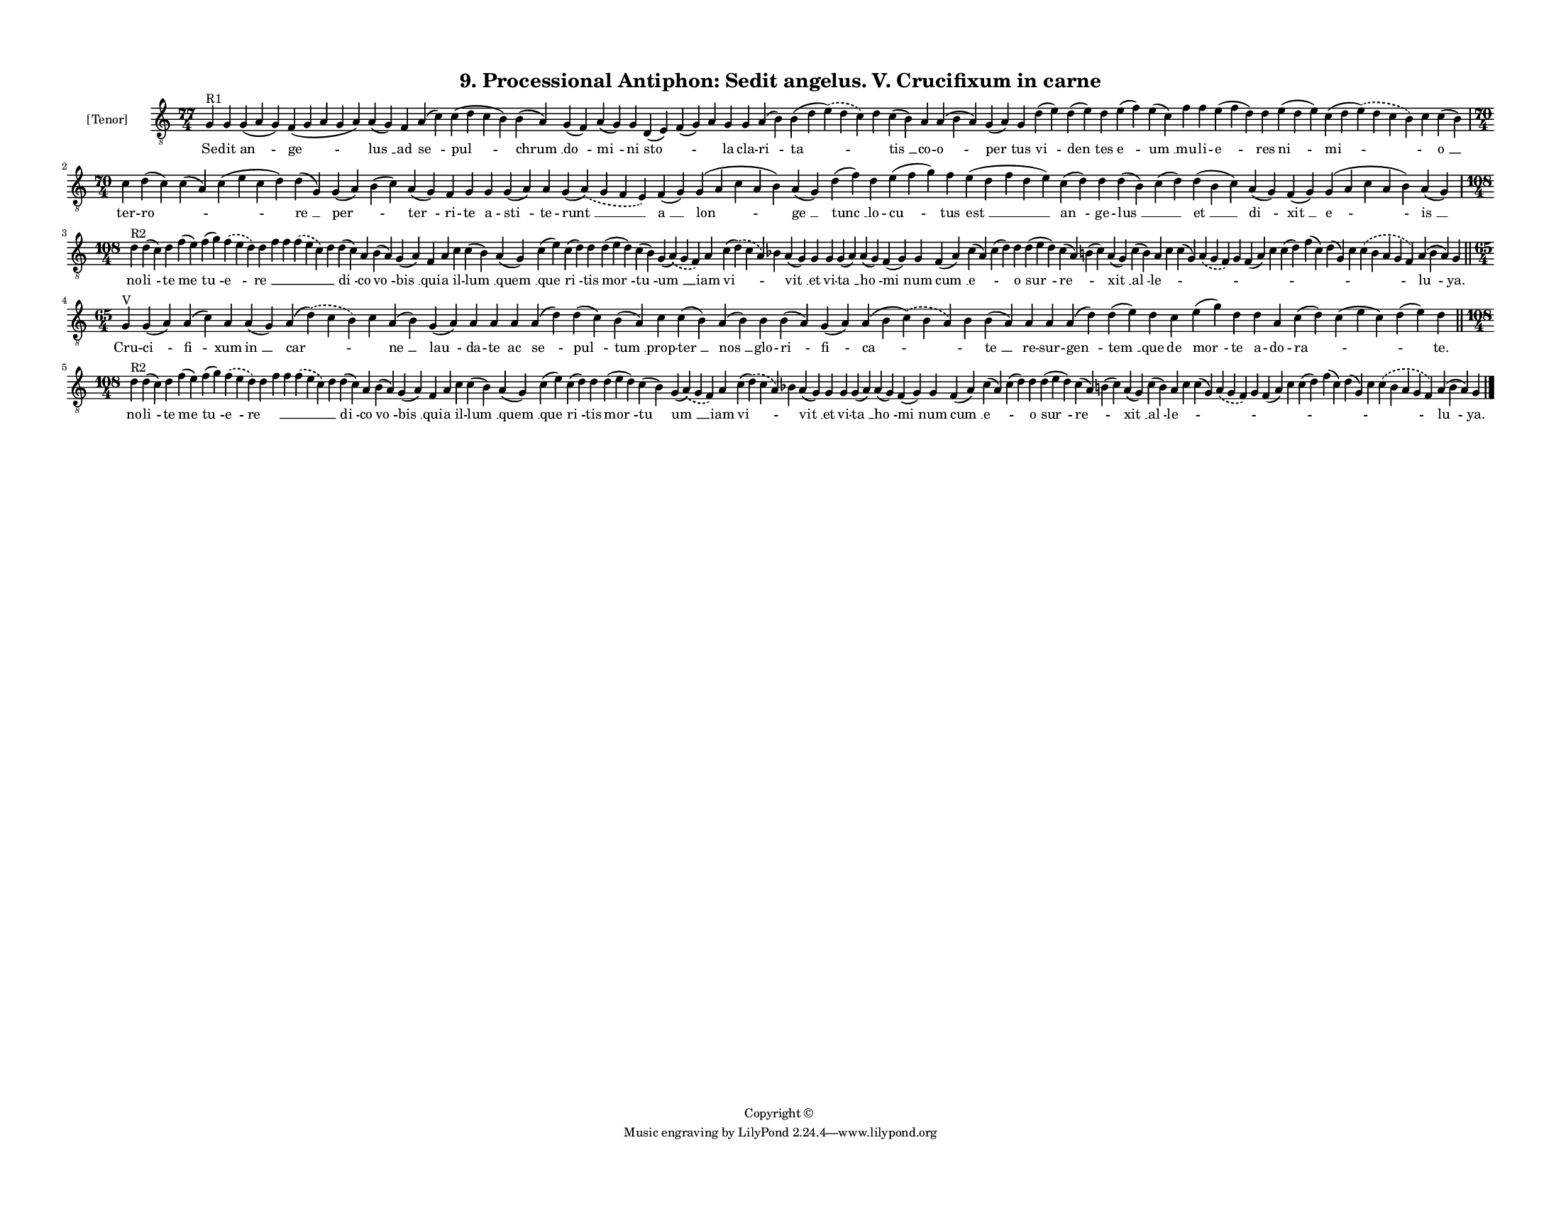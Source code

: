 
\version "2.18.2"
% automatically converted by musicxml2ly from musicxml/F3O09ps_Proc_Antiphon_Sedit_angelus_V_Crucifixum_in_carne.xml

\header {
    encodingsoftware = "Sibelius 6.2"
    encodingdate = "2017-03-20"
    copyright = "Copyright © "
    title = "9. Processional Antiphon: Sedit angelus. V. Crucifixum in carne"
    }

#(set-global-staff-size 11.3811023622)
\paper {
    paper-width = 27.94\cm
    paper-height = 21.59\cm
    top-margin = 1.2\cm
    bottom-margin = 1.2\cm
    left-margin = 1.2\cm
    right-margin = 1.2\cm
    between-system-space = 0.93\cm
    page-top-space = 1.27\cm
    }
\layout {
    \context { \Score
        autoBeaming = ##f
        }
    }
PartPOneVoiceOne =  \relative g {
    \clef "treble_8" \key c \major \time 77/4 | % 1
    g4 ^"R1" g4 g4 ( a4 g4 ) f4 ( g4 a4 g4 a4 ) a4 ( g4 ) f4 a4 ( c4 ) c4
    ( d4 c4 b4 ) b4 ( a4 ) g4 ( f4 ) a4 ( g4 ) g4 d4 ( e4 ) f4 ( g4 ) a4
    g4 g4 a4 ( b4 ) b4 ( d4 \slurDashed e4 ) ( \slurSolid d4 c4 ) d4 c4
    ( b4 ) a4 a4 ( b4 a4 ) g4 ( a4 ) g4 d'4 ( e4 ) d4 ( e4 ) d4 e4 ( f4
    ) e4 ( c4 ) f4 f4 e4 ( f4 d4 ) d4 e4 ( d4 e4 ) c4 ( d4 \slurDashed e4
    ) ( \slurSolid d4 c4 b4 ) c4 c4 ( b4 ) \break | % 2
    \time 70/4  c4 d4 ( c4 ) c4 ( a4 ) c4 ( e4 c4 d4 ) d4 ( g,4 ) g4 ( a4
    ) b4 ( c4 ) a4 ( g4 ) f4 g4 g4 g4 ( a4 ) a4 g4 ( \slurDashed a4 ) (
    \slurSolid g4 f4 e4 ) f4 ( g4 ) g4 ( a4 c4 a4 b4 ) a4 ( g4 ) d'4 ( f4
    ) d4 e4 ( f4 g4 ) f4 e4 ( d4 f4 d4 e4 ) c4 ( d4 ) d4 d4 ( b4 ) c4 (
    d4 ) d4 ( b4 c4 ) a4 ( g4 ) f4 ( g4 ) g4 ( a4 c4 a4 b4 ) a4 ( g4 )
    \break | % 3
    \time 108/4  | % 3
    d'4 ^"R2" d4 ( c4 ) d4 f4 ( e4 ) f4 ( g4 ) \slurDashed f4 (
    \slurSolid e4 d4 ) d4 f4 f4 \slurDashed f4 ( \slurSolid e4 c4 ) d4 d4
    ( c4 ) a4 b4 ( a4 ) g4 ( a4 ) f4 a4 c4 c4 ( b4 ) a4 ( g4 ) c4 ( e4 )
    c4 ( d4 ) d4 d4 ( e4 d4 ) c4 ( b4 ) g4 ( \slurDashed a4 ) (
    \slurSolid g4 f4 ) a4 c4 ( \slurDashed d4 ) ( \slurSolid c4 a4 ) bes4
    a4 ( g4 ) g4 g4 g4 ( a4 ) a4 ( g4 ) f4 ( g4 ) g4 f4 ( a4 ) c4 ( a4 )
    c4 ( d4 ) d4 d4 ( e4 d4 ) c4 ( a4 ) b4 ( c4 ) a4 ( g4 ) c4 ( b4 ) a4
    c4 c4 ( g4 ) \slurDashed a4 ( \slurSolid g4 f4 ) g4 f4 ( a4 ) c4 c4
    ( d4 ) f4 ( c4 ) d4 ( g,4 ) c4 \slurDashed c4 ( \slurSolid b4 a4 g4
    f4 ) a4 ( b4 a4 ) g4 \bar "||"
    \break | % 4
    \time 65/4  | % 4
    g4 ^"V" g4 ( a4 ) a4 ( c4 ) a4 a4 ( g4 ) a4 ( \slurDashed d4 ) (
    \slurSolid c4 b4 ) c4 a4 ( b4 ) g4 ( a4 ) a4 a4 a4 a4 ( d4 ) d4 ( c4
    ) b4 ( a4 ) c4 c4 ( b4 ) a4 ( b4 ) b4 b4 ( a4 ) g4 ( a4 ) a4 ( b4
    \slurDashed c4 ) ( \slurSolid b4 a4 ) b4 b4 ( a4 ) a4 a4 a4 ( d4 ) d4
    ( e4 ) d4 c4 e4 ( g4 ) d4 d4 a4 c4 ( d4 ) c4 ( e4 c4 ) d4 ( e4 ) d4
    \bar "||"
    \break | % 5
    \time 108/4  | % 5
    d4 ^"R2" d4 ( c4 ) d4 f4 ( e4 ) f4 ( g4 ) \slurDashed f4 (
    \slurSolid e4 d4 ) d4 f4 f4 \slurDashed f4 ( \slurSolid e4 c4 ) d4 d4
    ( c4 ) a4 b4 ( a4 ) g4 ( a4 ) f4 a4 c4 c4 ( b4 ) a4 ( g4 ) c4 ( e4 )
    c4 ( d4 ) d4 d4 ( e4 d4 ) c4 ( b4 ) g4 ( \slurDashed a4 ) (
    \slurSolid g4 f4 ) a4 c4 ( \slurDashed d4 ) ( \slurSolid c4 a4 ) bes4
    a4 ( g4 ) g4 g4 g4 ( a4 ) a4 ( g4 ) f4 ( g4 ) g4 f4 ( a4 ) c4 ( a4 )
    c4 ( d4 ) d4 d4 ( e4 d4 ) c4 ( a4 ) b4 ( c4 ) a4 ( g4 ) c4 ( b4 ) a4
    c4 c4 ( g4 ) \slurDashed a4 ( \slurSolid g4 f4 ) g4 f4 ( a4 ) c4 c4
    ( d4 ) f4 ( c4 ) d4 ( g,4 ) c4 \slurDashed c4 ( \slurSolid b4 a4 g4
    f4 ) a4 ( b4 a4 ) g4 \bar "|."
    }

PartPOneVoiceOneLyricsOne =  \lyricmode { Se -- dit "an " -- "ge " --
    "lus " __ ad "se " -- "pul " -- "chrum " __ "do " -- "mi " -- ni
    "sto " -- \skip4 \skip4 la cla -- "ri " -- "ta " -- \skip4 "tis " __
    co -- "o " -- "per " -- tus "vi " -- "den " -- tes "e " -- "um " __
    mu -- li -- "e " -- res "ni " -- "mi " -- \skip4 "o " __ ter -- "ro
    " -- \skip4 \skip4 "re " __ "per " -- \skip4 "ter " -- ri -- te a --
    "sti " -- te -- "runt " __ "a " __ "lon " -- "ge " __ "tunc " __ lo
    -- "cu " -- tus "est " __ "an " -- ge -- "lus " __ \skip4 "et " __
    "di " -- "xit " __ "e " -- "is " __ no -- "li " -- te "me " -- "tu "
    -- "e " -- "re " __ \skip4 \skip4 \skip4 \skip4 "di " -- co "vo " --
    "bis " __ qui -- a il -- "lum " __ "quem " __ "que " -- "ri " -- tis
    "mor " -- "tu " -- "um " __ iam "vi " -- \skip4 "vit " __ et vi --
    "ta " __ "ho " -- "mi " -- num "cum " __ "e " -- \skip4 o "sur " --
    "re " -- \skip4 "xit " __ "al " -- "le " -- \skip4 \skip4 \skip4
    \skip4 \skip4 \skip4 \skip4 \skip4 \skip4 \skip4 \skip4 "lu " --
    "ya." Cru -- "ci " -- "fi " -- xum "in " __ "car " -- \skip4 "ne "
    __ "lau " -- da -- te ac "se " -- "pul " -- "tum " __ prop -- "ter "
    __ "nos " __ glo -- "ri " -- "fi " -- "ca " -- \skip4 "te " __ re --
    sur -- "gen " -- "tem " __ que de "mor " -- te a -- do -- "ra " --
    \skip4 \skip4 "te." no -- "li " -- te "me " -- "tu " -- "e " -- "re
    " __ \skip4 \skip4 \skip4 \skip4 "di " -- co "vo " -- "bis " __ qui
    -- a il -- "lum " __ "quem " __ "que " -- "ri " -- tis "mor " -- "tu
    " -- "um " __ iam "vi " -- \skip4 "vit " __ et vi -- "ta " __ "ho "
    -- "mi " -- num "cum " __ "e " -- \skip4 o "sur " -- "re " -- \skip4
    "xit " __ "al " -- "le " -- \skip4 \skip4 \skip4 \skip4 \skip4
    \skip4 \skip4 \skip4 \skip4 \skip4 \skip4 "lu " -- "ya." }

% The score definition
\score {
    <<
        \new Staff <<
            \set Staff.instrumentName = "[Tenor]"
            \context Staff << 
                \context Voice = "PartPOneVoiceOne" { \PartPOneVoiceOne }
                \new Lyrics \lyricsto "PartPOneVoiceOne" \PartPOneVoiceOneLyricsOne
                >>
            >>
        
        >>
    \layout {}
    % To create MIDI output, uncomment the following line:
    %  \midi {}
    }

